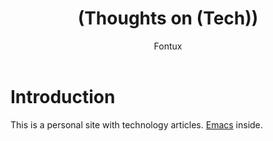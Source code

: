 #+title: (Thoughts on (Tech)) 
#+author: Fontux

* Introduction
  This is a personal site with technology articles.
  [[file://assets/images/emacs_logo.svg][Emacs]] inside.
